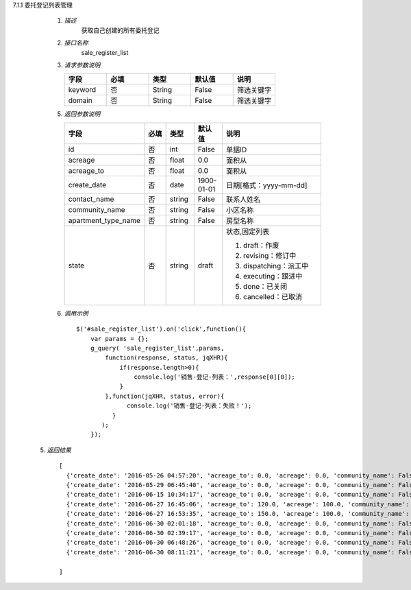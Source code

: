 7.1.1 委托登记列表管理

    1. *描述*
        获取自己创建的所有委托登记

    2. *接口名称*
        sale_register_list

    3. *请求参数说明*  
      
    \
         .. csv-table:: 
           :header: "字段", "必填", "类型","默认值","说明"
           :widths: 30, 30, 30,30,30

           "keyword", "否", "String","False","筛选关键字"
           "domain", "否", "String","False","筛选关键字"
    
    5. *返回参数说明*

    \
        .. csv-table:: 
           :header: "字段", "必填", "类型","默认值","说明"
           :widths: 20, 20, 20,20,90

           "id", "否", "int","False","单据ID"
           "acreage", "否", "float","0.0","面积从"
           "acreage_to", "否", "float","0.0","面积从"
           "create_date", "否", "date","1900-01-01","日期[格式：yyyy-mm-dd] "
           "contact_name", "否", "string","False","联系人姓名"
           "community_name", "否", "string","False","小区名称"
           "apartment_type_name", "否", "string","False","房型名称"
           "state", "否", "string","draft","状态,固定列表
           
           1. draft：作废
           
           2. revising：修订中
           
           3. dispatching：派工中
           
           4. executing：跟进中
           
           5. done：已关闭
           
           6. cancelled：已取消"

    6. *调用示例*
    
     ::

       $('#sale_register_list').on('click',function(){
           var params = {};
           g_query( 'sale_register_list',params,
               function(response, status, jqXHR){
                   if(response.length>0){
                       console.log('销售-登记-列表：',response[0][0]);
                   }
               },function(jqXHR, status, error){
                     console.log('销售-登记-列表：失败！');
                 }
              );
           });

  5. *返回结果*

   ::

     [
       {'create_date': '2016-05-26 04:57:20', 'acreage_to': 0.0, 'acreage': 0.0, 'community_name': False, 'state': 'draft', 'contact_name': False, 'id': 204, 'apartment_type_name': False},
       {'create_date': '2016-05-29 06:45:40', 'acreage_to': 0.0, 'acreage': 0.0, 'community_name': False, 'state': 'draft', 'contact_name': u'\u5510\u8001\u9e2d\u5148\u751f2', 'id': 228, 'apartment_type_name': False},
       {'create_date': '2016-06-15 10:34:17', 'acreage_to': 0.0, 'acreage': 0.0, 'community_name': False, 'state': 'draft', 'contact_name': False, 'id': 288, 'apartment_type_name': False},
       {'create_date': '2016-06-27 16:45:06', 'acreage_to': 120.0, 'acreage': 100.0, 'community_name': False, 'state': 'draft', 'contact_name': u'\u5f20\u6653\u535a', 'id': 314, 'apartment_type_name': u'\u4e09\u5ba4\u4e24\u5385'},
       {'create_date': '2016-06-27 16:53:35', 'acreage_to': 150.0, 'acreage': 100.0, 'community_name': False, 'state': 'draft', 'contact_name': u'\u5f20\u6653\u535a', 'id': 316, 'apartment_type_name': u'23\u5ba4'},
       {'create_date': '2016-06-30 02:01:18', 'acreage_to': 0.0, 'acreage': 0.0, 'community_name': False, 'state': 'draft', 'contact_name': False, 'id': 324, 'apartment_type_name': False},
       {'create_date': '2016-06-30 02:39:17', 'acreage_to': 0.0, 'acreage': 0.0, 'community_name': False, 'state': 'draft', 'contact_name': False, 'id': 325, 'apartment_type_name': False},
       {'create_date': '2016-06-30 06:48:26', 'acreage_to': 0.0, 'acreage': 0.0, 'community_name': False, 'state': 'draft', 'contact_name': False, 'id': 345, 'apartment_type_name': False},
       {'create_date': '2016-06-30 08:11:21', 'acreage_to': 0.0, 'acreage': 0.0, 'community_name': False, 'state': 'draft', 'contact_name': u'\u5f20\u4e09\u674e', 'id': 350, 'apartment_type_name': False}

     ]

